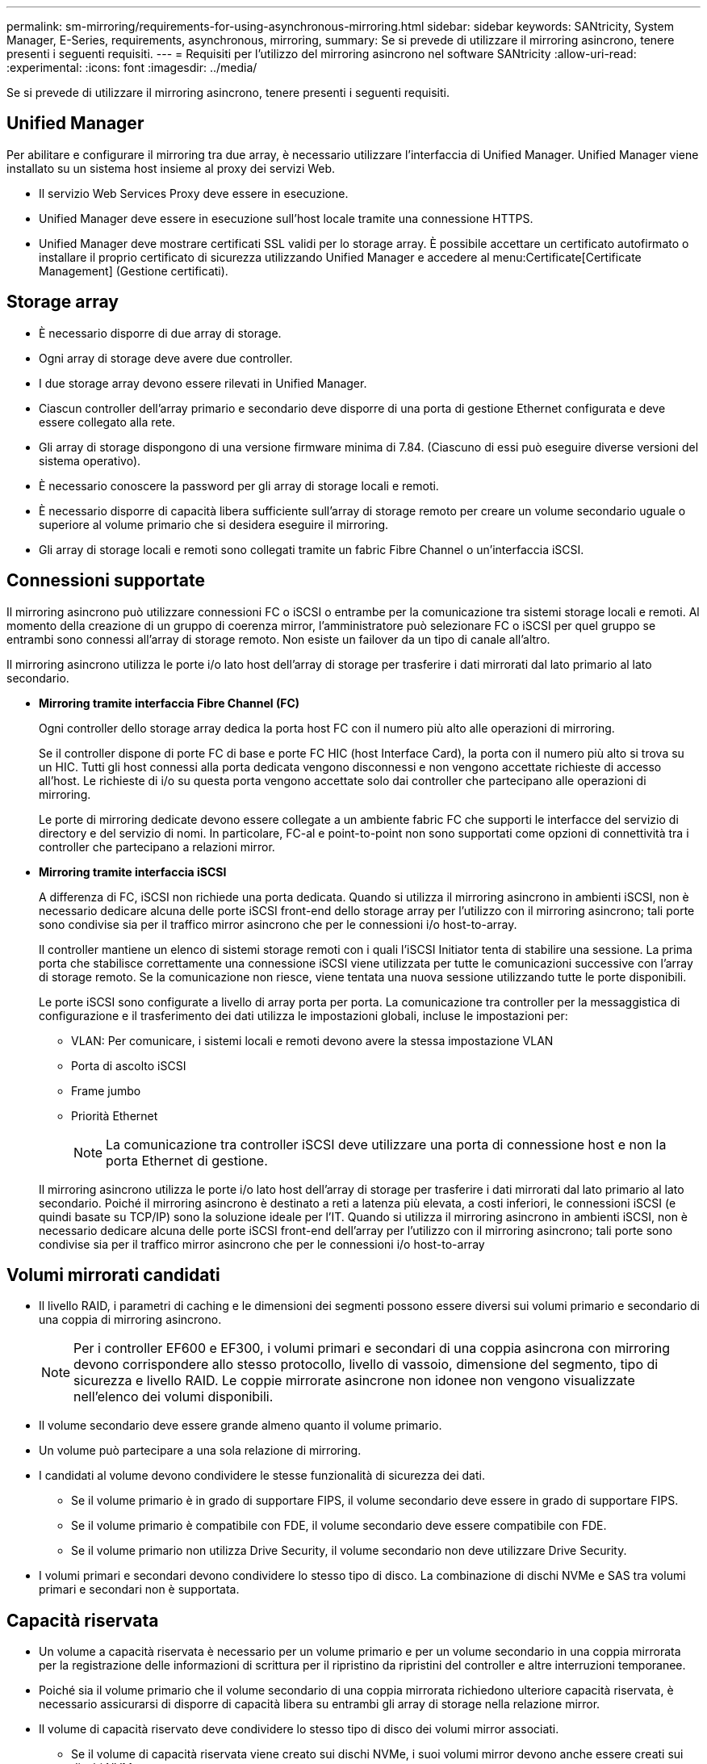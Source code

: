---
permalink: sm-mirroring/requirements-for-using-asynchronous-mirroring.html 
sidebar: sidebar 
keywords: SANtricity, System Manager, E-Series, requirements, asynchronous, mirroring, 
summary: Se si prevede di utilizzare il mirroring asincrono, tenere presenti i seguenti requisiti. 
---
= Requisiti per l'utilizzo del mirroring asincrono nel software SANtricity
:allow-uri-read: 
:experimental: 
:icons: font
:imagesdir: ../media/


[role="lead"]
Se si prevede di utilizzare il mirroring asincrono, tenere presenti i seguenti requisiti.



== Unified Manager

Per abilitare e configurare il mirroring tra due array, è necessario utilizzare l'interfaccia di Unified Manager. Unified Manager viene installato su un sistema host insieme al proxy dei servizi Web.

* Il servizio Web Services Proxy deve essere in esecuzione.
* Unified Manager deve essere in esecuzione sull'host locale tramite una connessione HTTPS.
* Unified Manager deve mostrare certificati SSL validi per lo storage array. È possibile accettare un certificato autofirmato o installare il proprio certificato di sicurezza utilizzando Unified Manager e accedere al menu:Certificate[Certificate Management] (Gestione certificati).




== Storage array

* È necessario disporre di due array di storage.
* Ogni array di storage deve avere due controller.
* I due storage array devono essere rilevati in Unified Manager.
* Ciascun controller dell'array primario e secondario deve disporre di una porta di gestione Ethernet configurata e deve essere collegato alla rete.
* Gli array di storage dispongono di una versione firmware minima di 7.84. (Ciascuno di essi può eseguire diverse versioni del sistema operativo).
* È necessario conoscere la password per gli array di storage locali e remoti.
* È necessario disporre di capacità libera sufficiente sull'array di storage remoto per creare un volume secondario uguale o superiore al volume primario che si desidera eseguire il mirroring.
* Gli array di storage locali e remoti sono collegati tramite un fabric Fibre Channel o un'interfaccia iSCSI.




== Connessioni supportate

Il mirroring asincrono può utilizzare connessioni FC o iSCSI o entrambe per la comunicazione tra sistemi storage locali e remoti. Al momento della creazione di un gruppo di coerenza mirror, l'amministratore può selezionare FC o iSCSI per quel gruppo se entrambi sono connessi all'array di storage remoto. Non esiste un failover da un tipo di canale all'altro.

Il mirroring asincrono utilizza le porte i/o lato host dell'array di storage per trasferire i dati mirrorati dal lato primario al lato secondario.

* *Mirroring tramite interfaccia Fibre Channel (FC)*
+
Ogni controller dello storage array dedica la porta host FC con il numero più alto alle operazioni di mirroring.

+
Se il controller dispone di porte FC di base e porte FC HIC (host Interface Card), la porta con il numero più alto si trova su un HIC. Tutti gli host connessi alla porta dedicata vengono disconnessi e non vengono accettate richieste di accesso all'host. Le richieste di i/o su questa porta vengono accettate solo dai controller che partecipano alle operazioni di mirroring.

+
Le porte di mirroring dedicate devono essere collegate a un ambiente fabric FC che supporti le interfacce del servizio di directory e del servizio di nomi. In particolare, FC-al e point-to-point non sono supportati come opzioni di connettività tra i controller che partecipano a relazioni mirror.

* *Mirroring tramite interfaccia iSCSI*
+
A differenza di FC, iSCSI non richiede una porta dedicata. Quando si utilizza il mirroring asincrono in ambienti iSCSI, non è necessario dedicare alcuna delle porte iSCSI front-end dello storage array per l'utilizzo con il mirroring asincrono; tali porte sono condivise sia per il traffico mirror asincrono che per le connessioni i/o host-to-array.

+
Il controller mantiene un elenco di sistemi storage remoti con i quali l'iSCSI Initiator tenta di stabilire una sessione. La prima porta che stabilisce correttamente una connessione iSCSI viene utilizzata per tutte le comunicazioni successive con l'array di storage remoto. Se la comunicazione non riesce, viene tentata una nuova sessione utilizzando tutte le porte disponibili.

+
Le porte iSCSI sono configurate a livello di array porta per porta. La comunicazione tra controller per la messaggistica di configurazione e il trasferimento dei dati utilizza le impostazioni globali, incluse le impostazioni per:

+
** VLAN: Per comunicare, i sistemi locali e remoti devono avere la stessa impostazione VLAN
** Porta di ascolto iSCSI
** Frame jumbo
** Priorità Ethernet
+
[NOTE]
====
La comunicazione tra controller iSCSI deve utilizzare una porta di connessione host e non la porta Ethernet di gestione.

====


+
Il mirroring asincrono utilizza le porte i/o lato host dell'array di storage per trasferire i dati mirrorati dal lato primario al lato secondario. Poiché il mirroring asincrono è destinato a reti a latenza più elevata, a costi inferiori, le connessioni iSCSI (e quindi basate su TCP/IP) sono la soluzione ideale per l'IT. Quando si utilizza il mirroring asincrono in ambienti iSCSI, non è necessario dedicare alcuna delle porte iSCSI front-end dell'array per l'utilizzo con il mirroring asincrono; tali porte sono condivise sia per il traffico mirror asincrono che per le connessioni i/o host-to-array





== Volumi mirrorati candidati

* Il livello RAID, i parametri di caching e le dimensioni dei segmenti possono essere diversi sui volumi primario e secondario di una coppia di mirroring asincrono.
+

NOTE: Per i controller EF600 e EF300, i volumi primari e secondari di una coppia asincrona con mirroring devono corrispondere allo stesso protocollo, livello di vassoio, dimensione del segmento, tipo di sicurezza e livello RAID. Le coppie mirrorate asincrone non idonee non vengono visualizzate nell'elenco dei volumi disponibili.

* Il volume secondario deve essere grande almeno quanto il volume primario.
* Un volume può partecipare a una sola relazione di mirroring.
* I candidati al volume devono condividere le stesse funzionalità di sicurezza dei dati.
+
** Se il volume primario è in grado di supportare FIPS, il volume secondario deve essere in grado di supportare FIPS.
** Se il volume primario è compatibile con FDE, il volume secondario deve essere compatibile con FDE.
** Se il volume primario non utilizza Drive Security, il volume secondario non deve utilizzare Drive Security.


* I volumi primari e secondari devono condividere lo stesso tipo di disco. La combinazione di dischi NVMe e SAS tra volumi primari e secondari non è supportata.




== Capacità riservata

* Un volume a capacità riservata è necessario per un volume primario e per un volume secondario in una coppia mirrorata per la registrazione delle informazioni di scrittura per il ripristino da ripristini del controller e altre interruzioni temporanee.
* Poiché sia il volume primario che il volume secondario di una coppia mirrorata richiedono ulteriore capacità riservata, è necessario assicurarsi di disporre di capacità libera su entrambi gli array di storage nella relazione mirror.
* Il volume di capacità riservato deve condividere lo stesso tipo di disco dei volumi mirror associati.
+
** Se il volume di capacità riservata viene creato sui dischi NVMe, i suoi volumi mirror devono anche essere creati sui dischi NVMe.
** Se il volume di capacità riservata viene creato sui dischi SAS, i relativi volumi mirror devono essere creati anche sui dischi SAS.






== Funzione di protezione del disco

* Se si utilizzano dischi sicuri, il volume primario e il volume secondario devono disporre di impostazioni di sicurezza compatibili. Questa restrizione non viene applicata; pertanto, è necessario verificarla da soli.
* Se si utilizzano dischi sicuri, il volume primario e il volume secondario devono utilizzare lo stesso tipo di disco. Questa restrizione non viene applicata; pertanto, è necessario verificarla da soli.
* Se si utilizza Data Assurance (da), il volume primario e il volume secondario devono avere le stesse impostazioni da.

